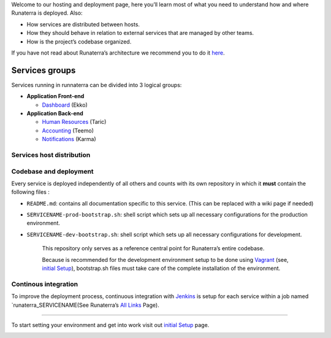 Welcome to our hosting and deployment page, here you’ll learn most of
what you need to understand how and where Runaterra is deployed. Also:

-  How services are distributed between hosts.
-  How they should behave in relation to external services that are
   managed by other teams.
-  How is the project’s codebase organized.

If you have not read about Runaterra’s architecture we recommend you to
do it `here`_.

Services groups
---------------

Services running in runnaterra can be divided into 3 logical groups:

-  **Application Front-end**

   -  `Dashboard`_ (Ekko)

-  **Application Back-end**

   -  `Human Resources`_ (Taric)
   -  `Accounting`_ (Teemo)
   -  `Notifications`_ (Karma)

|Services-groups|

Services host distribution
~~~~~~~~~~~~~~~~~~~~~~~~~~

|Services-groups|

Codebase and deployment
~~~~~~~~~~~~~~~~~~~~~~~

Every service is deployed independently of all others and counts with
its own repository in which it **must** contain the following files :

-  ``README.md``: contains all documentation specific to this service.
   (This can be replaced with a wiki page if needed)
-  ``SERVICENAME-prod-bootstrap.sh``: shell script which sets up all
   necessary configurations for the production environment.
-  ``SERVICENAME-dev-bootstrap.sh``: shell script which sets up all
   necessary configurations for development.

    This repository only serves as a reference central point for
    Runaterra’s entire codebase.

    Because is recommended for the development environment setup to be
    done using `Vagrant`_ (see, `initial Setup`_), bootstrap.sh files
    must take care of the complete installation of the environment.

Continous integration
~~~~~~~~~~~~~~~~~~~~~

To improve the deployment process, continuous integration with
`Jenkins`_ is setup for each service within a job named
\`runaterra\_SERVICENAME(See Runaterra’s `All Links`_ Page).

--------------

To start setting your environment and get into work visit out `initial
Setup`_ page.

.. _here: Architecture
.. _Dashboard: Architecture#dashboard-ekko
.. _Human Resources: Architecture#human-resources-taric
.. _Accounting: Architecture#accounting-teemo
.. _Notifications: Architecture#notifications-karma
.. _Vagrant: https://www.vagrantup.com/
.. _initial Setup: Initial-Setup
.. _Jenkins: https://jenkins.io/
.. _All Links: 

.. |Services-groups| image:: https://i.imgsafe.org/e3ae83a0b7.png
.. |Services-groups| image:: https://i.imgsafe.org/e396d78a54.png

